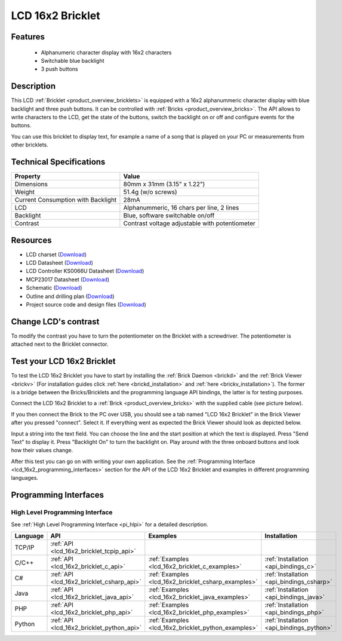 .. _lcd_16x2_bricklet:

LCD 16x2 Bricklet
=================


.. raw:: html

	{% from "macros.html" import tfdocstart, tfdocimg, tfdocend %}
	{{ 
	    tfdocstart("Bricklets/bricklet_lcd_16x2_tilted_350.jpg", 
	             "Bricklets/bricklet_lcd_16x2_tilted_600.jpg", 
	             "LCD 16x2 Bricklet") 
	}}
	{{ 
	    tfdocimg("Bricklets/bricklet_lcd_16x2_apart_100.jpg", 
	             "Bricklets/bricklet_lcd_16x2_apart_600.jpg", 
	             "LCD 16x2 Bricklet") 
	}}
	{{ 
	    tfdocimg("Bricklets/bricklet_lcd_16x2_display_100.jpg", 
	             "Bricklets/bricklet_lcd_16x2_display_600.jpg", 
	             "LCD 16x2 Bricklet") 
	}}
	{{ 
	    tfdocimg("Bricklets/bricklet_lcd_16x2_master_100.jpg", 
	             "Bricklets/bricklet_lcd_16x2_master_600.jpg", 
	             "LCD 16x2 Bricklet with Master Brick") 
	}}
	{{ 
	    tfdocimg("Bricklets/bricklet_lcd_16x2_brickv_100.jpg", 
	             "Bricklets/bricklet_lcd_16x2_brickv.jpg", 
	             "Brick Viewer screenshot") 
	}}
	{{ 
	    tfdocimg("Dimensions/lcd_16x2_bricklet_dimensions_100.png", 
	             "Dimensions/lcd_16x2_bricklet_dimensions_600.png", 
	             "Outline and drilling plan") 
	}}
	{{ tfdocend() }}


Features
--------

 * Alphanumeric character display with 16x2 characters
 * Switchable blue backlight
 * 3 push buttons


Description
-----------

This LCD :ref:`Bricklet <product_overview_bricklets>` is equipped with a
16x2 alphanummeric character display with blue backlight and three push buttons. 
It can be controlled with :ref:`Bricks <product_overview_bricks>`.
The API allows to write characters to the LCD, get the state of the buttons,
switch the backlight on or off and configure events for the buttons.

You can use this bricklet to display text, for example a name of
a song that is played on your PC or measurements from other bricklets.

Technical Specifications
------------------------

===================================  ============================================================
Property                             Value
===================================  ============================================================
Dimensions                           80mm x 31mm (3.15" x 1.22")
Weight                               51.4g (w/o screws)
Current Consumption with Backlight   28mA
LCD                                  Alphanummeric, 16 chars per line, 2 lines
Backlight                            Blue, software switchable on/off
Contrast                             Contrast voltage adjustable with potentiometer
===================================  ============================================================

Resources
---------

* LCD charset (`Download <https://github.com/Tinkerforge/lcd-16x2-bricklet/raw/master/datasheets/standard_charset.pdf>`__)
* LCD Datasheet (`Download <https://github.com/Tinkerforge/lcd-16x2-bricklet/raw/master/datasheets/el1602a.pdf>`__)
* LCD Controller KS0066U Datasheet (`Download <https://github.com/Tinkerforge/lcd-16x2-bricklet/raw/master/datasheets/KS0066u.pdf>`__)
* MCP23017 Datasheet (`Download <https://github.com/Tinkerforge/lcd-16x2-bricklet/raw/master/datasheets/MCP23017.pdf>`__)
* Schematic (`Download <https://github.com/Tinkerforge/lcd-16x2-bricklet/raw/master/hardware/lcd-16x2-schematic.pdf>`__)
* Outline and drilling plan (`Download <../../_images/Dimensions/lcd_16x2_bricklet_dimensions.png>`__)
* Project source code and design files (`Download <https://github.com/Tinkerforge/lcd-16x2-bricklet/zipball/master>`__)




Change LCD's contrast
---------------------

To modify the contrast you have to 
turn the potentiometer on the Bricklet with a screwdriver.
The potentiometer is attached next to the Bricklet connector.


.. _lcd_16x2_bricklet_test:

Test your LCD 16x2 Bricklet
---------------------------

To test the LCD 16x2 Bricklet you have to start by installing the
:ref:`Brick Daemon <brickd>` and the :ref:`Brick Viewer <brickv>`
(For installation guides click :ref:`here <brickd_installation>`
and :ref:`here <brickv_installation>`).
The former is a bridge between the Bricks/Bricklets and the programming
language API bindings, the latter is for testing purposes.

Connect the LCD 16x2 Bricklet to a 
:ref:`Brick <product_overview_bricks>` with the supplied cable 
(see picture below).

.. image:: /Images/Bricklets/bricklet_lcd_16x2_master_600.jpg
   :scale: 100 %
   :alt: Master Brick with connected LCD 16x2 Bricklet
   :align: center
   :target: ../../_images/Bricklets/bricklet_lcd_16x2_master_1200.jpg

If you then connect the Brick to the PC over USB, you should see a tab named 
"LCD 16x2 Bricklet" in the Brick Viewer after you pressed "connect". Select it.
If everything went as expected the Brick Viewer should look as
depicted below.

.. image:: /Images/Bricklets/bricklet_lcd_16x2_brickv.jpg
   :scale: 100 %
   :alt: Brickv view of the LCD 16x2 Bricklet
   :align: center
   :target: ../../_images/Bricklets/bricklet_lcd_16x2_brickv.jpg

Input a string into the text field.
You can choose the line and the start position at which the text is displayed.
Press "Send Text" to display it. Press "Backlight On" to turn the backlight on.
Play around with the three onboard buttons and look how their values change.

After this test you can go on with writing your own application.
See the :ref:`Programming Interface <lcd_16x2_programming_interfaces>` section 
for the API of the LCD 16x2 Bricklet and examples in different 
programming languages.



.. _lcd_16x2_programming_interfaces:

Programming Interfaces
----------------------

High Level Programming Interface
^^^^^^^^^^^^^^^^^^^^^^^^^^^^^^^^

See :ref:`High Level Programming Interface <pi_hlpi>` for a detailed description.

.. csv-table::
   :header: "Language", "API", "Examples", "Installation"
   :widths: 25, 8, 15, 12

   "TCP/IP", ":ref:`API <lcd_16x2_bricklet_tcpip_api>`"
   "C/C++",  ":ref:`API <lcd_16x2_bricklet_c_api>`",      ":ref:`Examples <lcd_16x2_bricklet_c_examples>`",      ":ref:`Installation <api_bindings_c>`"
   "C#",     ":ref:`API <lcd_16x2_bricklet_csharp_api>`", ":ref:`Examples <lcd_16x2_bricklet_csharp_examples>`", ":ref:`Installation <api_bindings_csharp>`"
   "Java",   ":ref:`API <lcd_16x2_bricklet_java_api>`",   ":ref:`Examples <lcd_16x2_bricklet_java_examples>`",   ":ref:`Installation <api_bindings_java>`"
   "PHP",    ":ref:`API <lcd_16x2_bricklet_php_api>`",    ":ref:`Examples <lcd_16x2_bricklet_php_examples>`",    ":ref:`Installation <api_bindings_php>`"
   "Python", ":ref:`API <lcd_16x2_bricklet_python_api>`", ":ref:`Examples <lcd_16x2_bricklet_python_examples>`", ":ref:`Installation <api_bindings_python>`"
